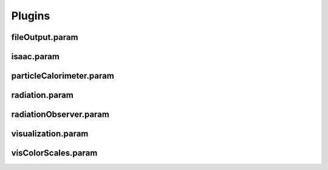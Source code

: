 .. _usage-params-plugins:

Plugins
-------

fileOutput.param
^^^^^^^^^^^^^^^^

.. doxygenfile:: fileOutput.param
   :project: PIConGPU
   :path: src/picongpu/include/simulation_defines/param/fileOutput.param
   :no-link:

isaac.param
^^^^^^^^^^^

.. doxygenfile:: isaac.param
   :project: PIConGPU
   :path: src/picongpu/include/simulation_defines/param/isaac.param
   :no-link:

particleCalorimeter.param
^^^^^^^^^^^^^^^^^^^^^^^^^

.. doxygenfile:: particleCalorimeter.param
   :project: PIConGPU
   :path: src/picongpu/include/simulation_defines/param/particleCalorimeter.param
   :no-link:

radiation.param
^^^^^^^^^^^^^^^

.. doxygenfile:: radiation.param
   :project: PIConGPU
   :path: src/picongpu/include/simulation_defines/param/radiation.param
   :no-link:

radiationObserver.param
^^^^^^^^^^^^^^^^^^^^^^^

.. doxygenfile:: radiationObserver.param
   :project: PIConGPU
   :path: src/picongpu/include/simulation_defines/param/radiationObserver.param
   :no-link:

visualization.param
^^^^^^^^^^^^^^^^^^^

.. doxygenfile:: visualization.param
   :project: PIConGPU
   :path: src/picongpu/include/simulation_defines/param/visualization.param
   :no-link:

visColorScales.param
^^^^^^^^^^^^^^^^^^^^

.. doxygenfile:: visColorScales.param
   :project: PIConGPU
   :path: src/picongpu/include/simulation_defines/param/visColorScales.param
   :no-link:

